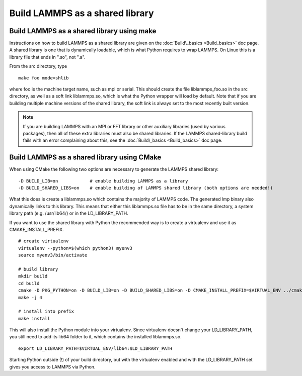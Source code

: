 Build LAMMPS as a shared library
================================

Build LAMMPS as a shared library using make
-------------------------------------------

Instructions on how to build LAMMPS as a shared library are given on
the :doc:`Build\_basics <Build_basics>` doc page.  A shared library is
one that is dynamically loadable, which is what Python requires to
wrap LAMMPS.  On Linux this is a library file that ends in ".so", not
".a".

From the src directory, type

.. parsed-literal::

   make foo mode=shlib

where foo is the machine target name, such as mpi or serial.
This should create the file liblammps\_foo.so in the src directory, as
well as a soft link liblammps.so, which is what the Python wrapper will
load by default.  Note that if you are building multiple machine
versions of the shared library, the soft link is always set to the
most recently built version.

.. note::

   If you are building LAMMPS with an MPI or FFT library or other
   auxiliary libraries (used by various packages), then all of these
   extra libraries must also be shared libraries.  If the LAMMPS
   shared-library build fails with an error complaining about this, see
   the :doc:`Build\_basics <Build_basics>` doc page.

Build LAMMPS as a shared library using CMake
--------------------------------------------

When using CMake the following two options are necessary to generate the LAMMPS
shared library:

.. parsed-literal::

   -D BUILD_LIB=on            # enable building LAMMPS as a library
   -D BUILD_SHARED_LIBS=on    # enable building of LAMMPS shared library (both options are needed!)

What this does is create a liblammps.so which contains the majority of LAMMPS
code. The generated lmp binary also dynamically links to this library. This
means that either this liblammps.so file has to be in the same directory, a system
library path (e.g. /usr/lib64/) or in the LD\_LIBRARY\_PATH.

If you want to use the shared library with Python the recommended way is to create a virtualenv and use it as
CMAKE\_INSTALL\_PREFIX.

.. parsed-literal::

   # create virtualenv
   virtualenv --python=$(which python3) myenv3
   source myenv3/bin/activate

   # build library
   mkdir build
   cd build
   cmake -D PKG_PYTHON=on -D BUILD_LIB=on -D BUILD_SHARED_LIBS=on -D CMAKE_INSTALL_PREFIX=$VIRTUAL_ENV ../cmake
   make -j 4

   # install into prefix
   make install

This will also install the Python module into your virtualenv. Since virtualenv
doesn't change your LD\_LIBRARY\_PATH, you still need to add its lib64 folder to
it, which contains the installed liblammps.so.

.. parsed-literal::

   export LD_LIBRARY_PATH=$VIRTUAL_ENV/lib64:$LD_LIBRARY_PATH

Starting Python outside (!) of your build directory, but with the virtualenv
enabled and with the LD\_LIBRARY\_PATH set gives you access to LAMMPS via Python.
